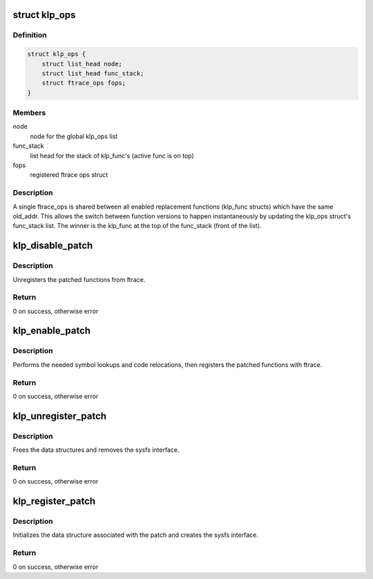 .. -*- coding: utf-8; mode: rst -*-
.. src-file: kernel/livepatch/core.c

.. _`klp_ops`:

struct klp_ops
==============

.. c:type:: struct klp_ops

    structure for tracking registered ftrace ops structs

.. _`klp_ops.definition`:

Definition
----------

.. code-block:: c

    struct klp_ops {
        struct list_head node;
        struct list_head func_stack;
        struct ftrace_ops fops;
    }

.. _`klp_ops.members`:

Members
-------

node
    node for the global klp_ops list

func_stack
    list head for the stack of klp_func's (active func is on top)

fops
    registered ftrace ops struct

.. _`klp_ops.description`:

Description
-----------

A single ftrace_ops is shared between all enabled replacement functions
(klp_func structs) which have the same old_addr.  This allows the switch
between function versions to happen instantaneously by updating the klp_ops
struct's func_stack list.  The winner is the klp_func at the top of the
func_stack (front of the list).

.. _`klp_disable_patch`:

klp_disable_patch
=================

.. c:function:: int klp_disable_patch(struct klp_patch *patch)

    disables a registered patch

    :param struct klp_patch \*patch:
        The registered, enabled patch to be disabled

.. _`klp_disable_patch.description`:

Description
-----------

Unregisters the patched functions from ftrace.

.. _`klp_disable_patch.return`:

Return
------

0 on success, otherwise error

.. _`klp_enable_patch`:

klp_enable_patch
================

.. c:function:: int klp_enable_patch(struct klp_patch *patch)

    enables a registered patch

    :param struct klp_patch \*patch:
        The registered, disabled patch to be enabled

.. _`klp_enable_patch.description`:

Description
-----------

Performs the needed symbol lookups and code relocations,
then registers the patched functions with ftrace.

.. _`klp_enable_patch.return`:

Return
------

0 on success, otherwise error

.. _`klp_unregister_patch`:

klp_unregister_patch
====================

.. c:function:: int klp_unregister_patch(struct klp_patch *patch)

    unregisters a patch

    :param struct klp_patch \*patch:
        Disabled patch to be unregistered

.. _`klp_unregister_patch.description`:

Description
-----------

Frees the data structures and removes the sysfs interface.

.. _`klp_unregister_patch.return`:

Return
------

0 on success, otherwise error

.. _`klp_register_patch`:

klp_register_patch
==================

.. c:function:: int klp_register_patch(struct klp_patch *patch)

    registers a patch

    :param struct klp_patch \*patch:
        Patch to be registered

.. _`klp_register_patch.description`:

Description
-----------

Initializes the data structure associated with the patch and
creates the sysfs interface.

.. _`klp_register_patch.return`:

Return
------

0 on success, otherwise error

.. This file was automatic generated / don't edit.

